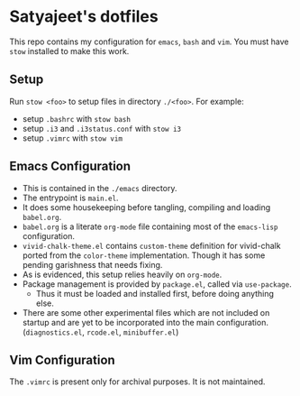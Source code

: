 * Satyajeet's dotfiles

This repo contains my configuration for =emacs=, =bash= and =vim=.
You must have =stow= installed to make this work.

** Setup
   Run =stow <foo>= to setup files in directory =./<foo>=.
   For example:
   - setup =.bashrc= with =stow bash=
   - setup =.i3= and =.i3status.conf= with =stow i3=
   - setup =.vimrc= with =stow vim=

** Emacs Configuration
   - This is contained in the =./emacs= directory.
   - The entrypoint is =main.el=.
   - It does some housekeeping before tangling, compiling and loading =babel.org=.
   - =babel.org= is a literate =org-mode= file containing most of the =emacs-lisp= configuration.
   - =vivid-chalk-theme.el= contains =custom-theme= definition for vivid-chalk ported from the =color-theme= implementation. Though it has some pending garishness that needs fixing.
   - As is evidenced, this setup relies heavily on =org-mode=.
   - Package management is provided by =package.el=, called via =use-package=.
     - Thus it must be loaded and installed first, before doing anything else.
   - There are some other experimental files which are not included on startup and are yet to be incorporated into the main configuration. (=diagnostics.el=, =rcode.el=, =minibuffer.el=)

** Vim Configuration
   The =.vimrc= is present only for archival purposes.
   It is not maintained.
